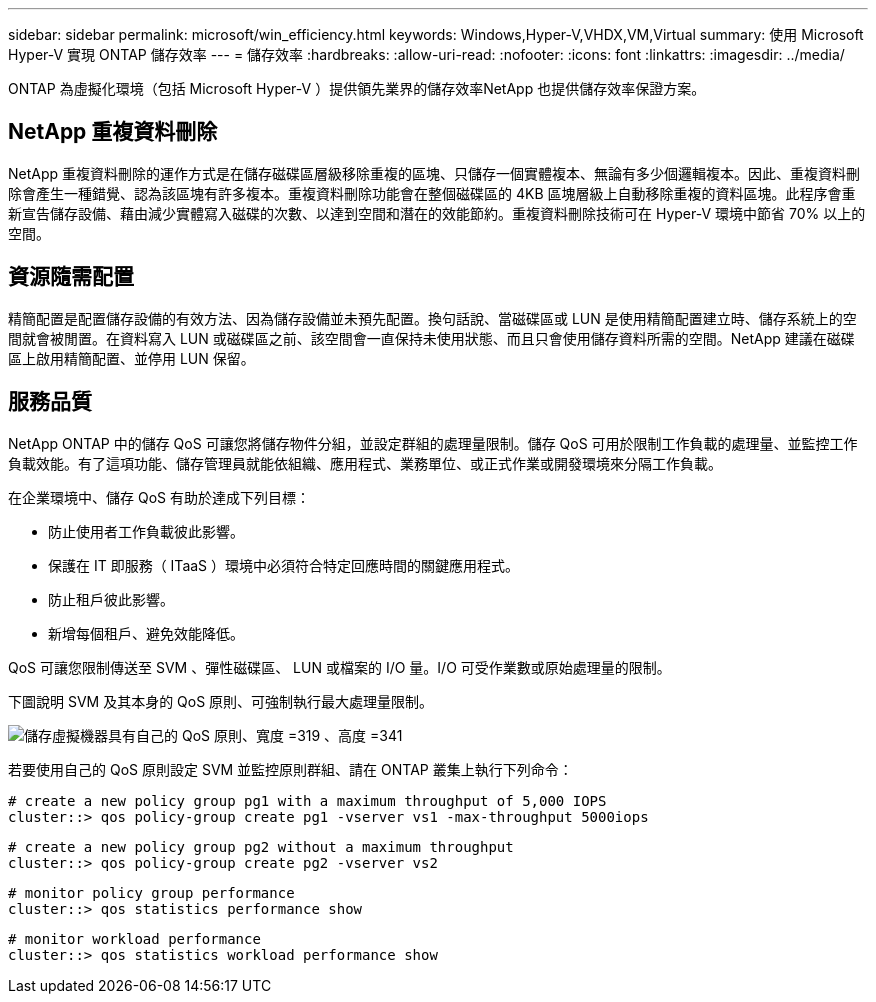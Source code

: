---
sidebar: sidebar 
permalink: microsoft/win_efficiency.html 
keywords: Windows,Hyper-V,VHDX,VM,Virtual 
summary: 使用 Microsoft Hyper-V 實現 ONTAP 儲存效率 
---
= 儲存效率
:hardbreaks:
:allow-uri-read: 
:nofooter: 
:icons: font
:linkattrs: 
:imagesdir: ../media/


[role="lead"]
ONTAP 為虛擬化環境（包括 Microsoft Hyper-V ）提供領先業界的儲存效率NetApp 也提供儲存效率保證方案。



== NetApp 重複資料刪除

NetApp 重複資料刪除的運作方式是在儲存磁碟區層級移除重複的區塊、只儲存一個實體複本、無論有多少個邏輯複本。因此、重複資料刪除會產生一種錯覺、認為該區塊有許多複本。重複資料刪除功能會在整個磁碟區的 4KB 區塊層級上自動移除重複的資料區塊。此程序會重新宣告儲存設備、藉由減少實體寫入磁碟的次數、以達到空間和潛在的效能節約。重複資料刪除技術可在 Hyper-V 環境中節省 70% 以上的空間。



== 資源隨需配置

精簡配置是配置儲存設備的有效方法、因為儲存設備並未預先配置。換句話說、當磁碟區或 LUN 是使用精簡配置建立時、儲存系統上的空間就會被閒置。在資料寫入 LUN 或磁碟區之前、該空間會一直保持未使用狀態、而且只會使用儲存資料所需的空間。NetApp 建議在磁碟區上啟用精簡配置、並停用 LUN 保留。



== 服務品質

NetApp ONTAP 中的儲存 QoS 可讓您將儲存物件分組，並設定群組的處理量限制。儲存 QoS 可用於限制工作負載的處理量、並監控工作負載效能。有了這項功能、儲存管理員就能依組織、應用程式、業務單位、或正式作業或開發環境來分隔工作負載。

在企業環境中、儲存 QoS 有助於達成下列目標：

* 防止使用者工作負載彼此影響。
* 保護在 IT 即服務（ ITaaS ）環境中必須符合特定回應時間的關鍵應用程式。
* 防止租戶彼此影響。
* 新增每個租戶、避免效能降低。


QoS 可讓您限制傳送至 SVM 、彈性磁碟區、 LUN 或檔案的 I/O 量。I/O 可受作業數或原始處理量的限制。

下圖說明 SVM 及其本身的 QoS 原則、可強制執行最大處理量限制。

image:win_image13.png["儲存虛擬機器具有自己的 QoS 原則、寬度 =319 、高度 =341"]

若要使用自己的 QoS 原則設定 SVM 並監控原則群組、請在 ONTAP 叢集上執行下列命令：

....
# create a new policy group pg1 with a maximum throughput of 5,000 IOPS
cluster::> qos policy-group create pg1 -vserver vs1 -max-throughput 5000iops
....
....
# create a new policy group pg2 without a maximum throughput
cluster::> qos policy-group create pg2 -vserver vs2
....
....
# monitor policy group performance
cluster::> qos statistics performance show
....
....
# monitor workload performance
cluster::> qos statistics workload performance show
....